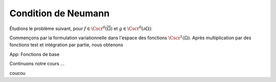 

Condition de Neumann
====================


Étudions le problème suivant, pour :math:`f\in\Cscr^0(\overline{\Omega})` et :math:`g\in\Cscr^0(\partial\Omega)`:

.. math:: \left\{ 
     \begin{array}{r c l l}
      -\Delta u + u &=& f & (\Omega),\\
      \dn u & = & g & (\partial \Omega).
    \end{array}
    \right.
  :label: eq:dnNonH

Commençons par la formulation variationnelle dans l'espace des fonctions :math:`\Cscr^1(\Omega)`. Après multiplication par des fonctions test et intégration par partie, nous obtenons



.. container:: app-basis-function

  App: Fonctions de base
  


Continuons notre cours ...

.. raw:: html 

   <script src="https://d3js.org/d3.v5.min.js"></script>
   <script src="https://d3js.org/d3-scale-chromatic.v1.min.js"></script>
   <script src="../_static/basis_function.js"></script>

coucou